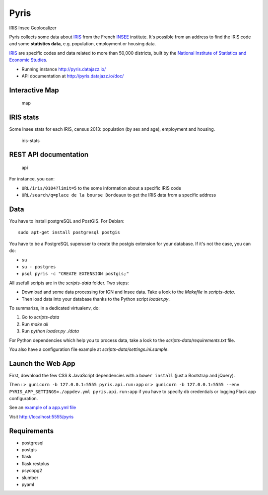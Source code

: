 Pyris
=====

IRIS Insee Geolocalizer

Pyris collects some data about
`IRIS <http://www.insee.fr/fr/methodes/default.asp?page=zonages/iris.htm>`__
from the French `INSEE <http://www.insee.fr/en/>`__ institute. It's
possible from an address to find the IRIS code and some **statistics
data**, e.g. population, employment or housing data.

`IRIS <http://www.insee.fr/fr/methodes/default.asp?page=zonages/iris.htm>`__
are specific codes and data related to more than 50,000 districts, built
by the `National Institute of Statistics and Economic
Studies <http://www.insee.fr/en/>`__.

-  Running instance http://pyris.datajazz.io/
-  API documentation at http://pyris.datajazz.io/doc/

Interactive Map
---------------

.. figure:: ./images/pyris-map.jpg
   :alt: map

   map

IRIS stats
----------

Some Insee stats for each IRIS, census 2013: population (by sex and
age), employment and housing.

.. figure:: ./images/iris-stats.png
   :alt: iris-stats

   iris-stats

REST API documentation
----------------------

.. figure:: ./images/pyris-doc-api.png
   :alt: api

   api

For instance, you can:

-  ``URL/iris/0104?limit=5`` to the some information about a specific
   IRIS code

-  ``URL/search/q=place de la bourse Bordeaux`` to get the IRIS data
   from a specific address

Data
----

You have to install postgreSQL and PostGIS. For Debian:

::

    sudo apt-get install postgresql postgis

You have to be a PostgreSQL superuser to create the postgis extension
for your database. If it's not the case, you can do:

-  ``su``
-  ``su - postgres``
-  ``psql pyris -c "CREATE EXTENSION postgis;"``

All usefull scripts are in the `scripts-data` folder. Two steps:

* Download and some data processing for IGN and Insee data. Take a look to the
  `Makefile` in `scripts-data`.

* Then load data into your database thanks to the Python script `loader.py`.

To summarize, in a dedicated virtualenv, do:

1. Go to `scripts-data`
2. Run `make all`
3. Run `python loader.py ./data`

For Python dependencies which help you to process data, take a look to the
`scripts-data/requirements.txt` file.

You also have a configuration file example at `scripts-data/settings.ini.sample`.


Launch the Web App
------------------

First, download the few CSS & JavaScript dependencies with a
``bower install`` (just a Bootstrap and jQuery).

Then : ``> gunicorn -b 127.0.0.1:5555 pyris.api.run:app`` or
``> gunicorn -b 127.0.0.1:5555 --env PYRIS_APP_SETTINGS=./appdev.yml pyris.api.run:app``
if you have to specify db credentials or logging Flask app
configuration.

See an `example of a app.yml
file <https://github.com/garaud/pyris/blob/master/app.yml>`__

Visit http://localhost:5555/pyris

Requirements
------------

-  postgresql
-  postgis

-  flask
-  flask restplus
-  psycopg2
-  slumber
-  pyaml
